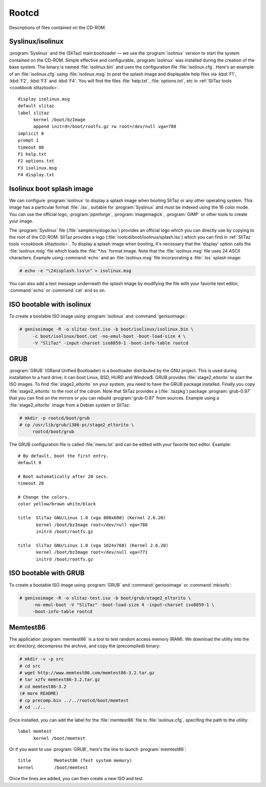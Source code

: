 .. http://doc.slitaz.org/en:cookbook:rootcd
.. en/cookbook/rootcd.txt · Last modified: 2010/09/14 22:49 by linea

.. _cookbook rootcd:

Rootcd
======

Descriptions of files contained on the CD-ROM.


Syslinux/isolinux
-----------------

:program:`Syslinux` and the (SliTaz) main bootloader — we use the :program:`isolinux` version to start the system contained on the CD-ROM.
Simple effective and configurable, :program:`isolinux` was installed during the creation of the base system.
The binary is named :file:`isolinux.bin` and uses the configuration file :file:`isolinux.cfg`.
Here's an example of an :file:`isolinux.cfg` using :file:`isolinux.msg` to post the splash image and displayable help files via :kbd:`F1`, :kbd:`F2`, :kbd:`F3` and :kbd:`F4`.
You will find the files :file:`help.txt`, :file:`options.txt`, etc in :ref:`SliTaz tools <cookbook slitaztools>`.

::

  display isolinux.msg
  default slitaz
  label slitaz
  	kernel /boot/bzImage
  	append initrd=/boot/rootfs.gz rw root=/dev/null vga=788
  implicit 0
  prompt 1
  timeout 80
  F1 help.txt
  F2 options.txt
  F3 isolinux.msg
  F4 display.txt


Isolinux boot splash image
--------------------------

We can configure :program:`isolinux` to display a splash image when booting SliTaz or any other operating system.
This image has a particular format :file:`.lss`, suitable for :program:`Syslinux` and must be indexed using the 16 color mode.
You can use the official logo, :program:`ppmforge`, :program:`imagemagick`, :program:`GIMP` or other tools to create your image.

The :program:`Syslinux` file (:file:`sample/syslogo.lss`) provides an official logo which you can directly use by copying to the root of the CD-ROM.
SliTaz provides a logo (:file:`rootcd/boot/isolinux/splash.lss`) which you can find in :ref:`SliTaz tools <cookbook slitaztools>`.
To display a splash image when booting, it's necessary that the 'display' option calls the :file:`isolinux.msg` file which loads the :file:`*.lss` format image.
Note that the :file:`isolinux.msg` file uses 24 ASCII characters.
Example using :command:`echo` and an :file:`isolinux.msg` file incorporating a :file:`.lss` splash image:

.. code-block:: console

   # echo -e "\24isplash.lss\n" > isolinux.msg

You can also add a text message underneath the splash image by modifying the file with your favorite text editor, :command:`echo` or :command:`cat` and so on.


ISO bootable with isolinux
--------------------------

To create a bootable ISO image using :program:`isolinux` and :command:`genisoimage`:

.. code-block:: console

   # genisoimage -R -o slitaz-test.iso -b boot/isolinux/isolinux.bin \
   	-c boot/isolinux/boot.cat -no-emul-boot -boot-load-size 4 \
   	-V "SliTaz" -input-charset iso8859-1 -boot-info-table rootcd


GRUB
----

:program:`GRUB` (GRand Unified Bootloader) is a bootloader distributed by the GNU project.
This is used during installation to a hard drive; it can boot Linux, BSD, HURD and Window$.
GRUB provides :file:`stage2_eltorito` to start the ISO images.
To find :file:`stage2_eltorito` on your system, you need to have the GRUB package installed.
Finally you copy :file:`stage2_eltorito` to the root of the cdrom.
Note that SliTaz provides a (:file:`.tazpkg`) package :program:`grub-0.97` that you can find on the mirrors or you can rebuild :program:`grub-0.97` from sources.
Example using a :file:`stage2_eltorito` image from a Debian system or SliTaz:

.. code-block:: console

   # mkdir -p rootcd/boot/grub
   # cp /usr/lib/grub/i386-pc/stage2_eltorito \
   	rootcd/boot/grub

The GRUB configuration file is called :file:`menu.lst` and can be edited with your favorite text editor.
Example::

  # By default, boot the first entry.
  default 0
  
  # Boot automatically after 20 secs.
  timeout 20
  
  # Change the colors.
  color yellow/brown white/black
  
  title  SliTaz GNU/Linux 1.0 (vga 800x600) (Kernel 2.6.20)
         kernel /boot/bzImage root=/dev/null vga=788
         initrd /boot/rootfs.gz
  
  title  SliTaz GNU/Linux 1.0 (vga 1024x768) (Kernel 2.6.20)
         kernel /boot/bzImage root=/dev/null vga=771
         initrd /boot/rootfs.gz


ISO bootable with GRUB
----------------------

To create a bootable ISO image using :program:`GRUB` and :command:`genisoimage` or :command:`mkisofs`:

.. code-block:: console

   # genisoimage -R -o slitaz-test.iso -b boot/grub/stage2_eltorito \
   	-no-emul-boot -V "SliTaz" -boot-load-size 4 -input-charset iso8859-1 \
   	-boot-info-table rootcd


Memtest86
---------

The application :program:`memtest86` is a tool to test random access memory (RAM).
We download the utility into the src directory, decompress the archive, and copy the (precompiled) binary:

.. code-block:: console

   # mkdir -v -p src
   # cd src
   # wget http://www.memtest86.com/memtest86-3.2.tar.gz
   # tar xzfv memtest86-3.2.tar.gz
   # cd memtest86-3.2
   (# more README)
   # cp precomp.bin ../../rootcd/boot/memtest
   # cd ../..

Once installed, you can add the label for the :file:`memtest86` file to :file:`isolinux.cfg`, specifing the path to the utility::

  label memtest
  	kernel /boot/memtest

Or if you want to use :program:`GRUB`, here's the line to launch :program:`memtest86`::

  title 	Memtest86 (Test system memory)
  kernel 	/boot/memtest

Once the lines are added, you can then create a new ISO and test.
